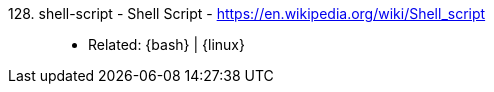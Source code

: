 [#shell-script]#128. shell-script - Shell Script# - https://en.wikipedia.org/wiki/Shell_script::
* Related: {bash} | {linux}
